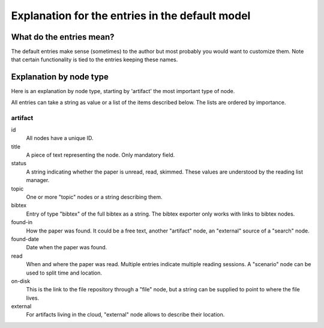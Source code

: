 ================================================
Explanation for the entries in the default model
================================================

What do the entries mean?
=========================

The default entries make sense (sometimes) to the author but most
probably you would want to customize them. Note that certain
functionality is tied to the entries keeping these names.

Explanation by node type
========================

Here is an explanation by node type, starting by 'artifact' the most
important type of node.

All entries can take a string as value or a list of the items
described below. The lists are ordered by importance.

artifact
--------

id
  All nodes have a unique ID.

title
  A piece of text representing the node. Only mandatory field.

status
  A string indicating whether the paper is unread, read, skimmed. These values are understood by the reading list manager.

topic
  One or more "topic" nodes or a string describing them.

bibtex
  Entry of type "bibtex" of the full bibtex as a string. The bibtex exporter only works with links to bibtex nodes.

found-in
  How the paper was found. It could be a free text, another "artifact" node, an "external" source of a "search" node.

found-date
  Date when the paper was found.

read
  When and where the paper was read. Multiple entries indicate multiple reading sessions. A "scenario" node can be used to split time and location.

on-disk
  This is the link to the file repository through a "file" node, but a string can be supplied to point to where the file lives.

external
   For artifacts living in the cloud, "external" node allows to describe their location.

